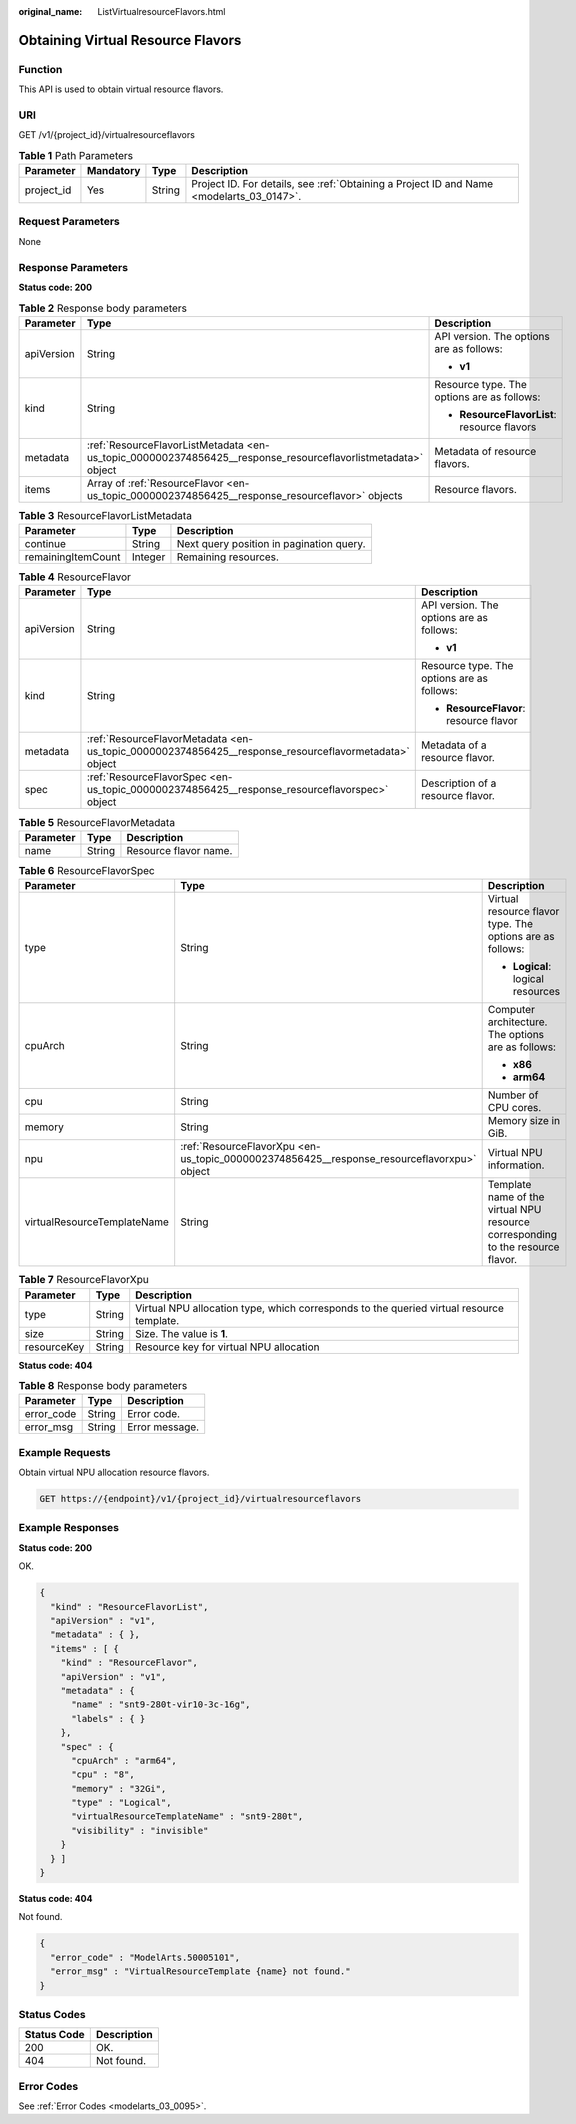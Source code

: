 :original_name: ListVirtualresourceFlavors.html

.. _ListVirtualresourceFlavors:

Obtaining Virtual Resource Flavors
==================================

Function
--------

This API is used to obtain virtual resource flavors.

URI
---

GET /v1/{project_id}/virtualresourceflavors

.. table:: **Table 1** Path Parameters

   +------------+-----------+--------+------------------------------------------------------------------------------------------+
   | Parameter  | Mandatory | Type   | Description                                                                              |
   +============+===========+========+==========================================================================================+
   | project_id | Yes       | String | Project ID. For details, see :ref:`Obtaining a Project ID and Name <modelarts_03_0147>`. |
   +------------+-----------+--------+------------------------------------------------------------------------------------------+

Request Parameters
------------------

None

Response Parameters
-------------------

**Status code: 200**

.. table:: **Table 2** Response body parameters

   +-----------------------+--------------------------------------------------------------------------------------------------------------+---------------------------------------------+
   | Parameter             | Type                                                                                                         | Description                                 |
   +=======================+==============================================================================================================+=============================================+
   | apiVersion            | String                                                                                                       | API version. The options are as follows:    |
   |                       |                                                                                                              |                                             |
   |                       |                                                                                                              | -  **v1**                                   |
   +-----------------------+--------------------------------------------------------------------------------------------------------------+---------------------------------------------+
   | kind                  | String                                                                                                       | Resource type. The options are as follows:  |
   |                       |                                                                                                              |                                             |
   |                       |                                                                                                              | -  **ResourceFlavorList**: resource flavors |
   +-----------------------+--------------------------------------------------------------------------------------------------------------+---------------------------------------------+
   | metadata              | :ref:`ResourceFlavorListMetadata <en-us_topic_0000002374856425__response_resourceflavorlistmetadata>` object | Metadata of resource flavors.               |
   +-----------------------+--------------------------------------------------------------------------------------------------------------+---------------------------------------------+
   | items                 | Array of :ref:`ResourceFlavor <en-us_topic_0000002374856425__response_resourceflavor>` objects               | Resource flavors.                           |
   +-----------------------+--------------------------------------------------------------------------------------------------------------+---------------------------------------------+

.. _en-us_topic_0000002374856425__response_resourceflavorlistmetadata:

.. table:: **Table 3** ResourceFlavorListMetadata

   ================== ======= ========================================
   Parameter          Type    Description
   ================== ======= ========================================
   continue           String  Next query position in pagination query.
   remainingItemCount Integer Remaining resources.
   ================== ======= ========================================

.. _en-us_topic_0000002374856425__response_resourceflavor:

.. table:: **Table 4** ResourceFlavor

   +-----------------------+------------------------------------------------------------------------------------------------------+--------------------------------------------+
   | Parameter             | Type                                                                                                 | Description                                |
   +=======================+======================================================================================================+============================================+
   | apiVersion            | String                                                                                               | API version. The options are as follows:   |
   |                       |                                                                                                      |                                            |
   |                       |                                                                                                      | -  **v1**                                  |
   +-----------------------+------------------------------------------------------------------------------------------------------+--------------------------------------------+
   | kind                  | String                                                                                               | Resource type. The options are as follows: |
   |                       |                                                                                                      |                                            |
   |                       |                                                                                                      | -  **ResourceFlavor**: resource flavor     |
   +-----------------------+------------------------------------------------------------------------------------------------------+--------------------------------------------+
   | metadata              | :ref:`ResourceFlavorMetadata <en-us_topic_0000002374856425__response_resourceflavormetadata>` object | Metadata of a resource flavor.             |
   +-----------------------+------------------------------------------------------------------------------------------------------+--------------------------------------------+
   | spec                  | :ref:`ResourceFlavorSpec <en-us_topic_0000002374856425__response_resourceflavorspec>` object         | Description of a resource flavor.          |
   +-----------------------+------------------------------------------------------------------------------------------------------+--------------------------------------------+

.. _en-us_topic_0000002374856425__response_resourceflavormetadata:

.. table:: **Table 5** ResourceFlavorMetadata

   ========= ====== =====================
   Parameter Type   Description
   ========= ====== =====================
   name      String Resource flavor name.
   ========= ====== =====================

.. _en-us_topic_0000002374856425__response_resourceflavorspec:

.. table:: **Table 6** ResourceFlavorSpec

   +-----------------------------+--------------------------------------------------------------------------------------------+---------------------------------------------------------------------------------+
   | Parameter                   | Type                                                                                       | Description                                                                     |
   +=============================+============================================================================================+=================================================================================+
   | type                        | String                                                                                     | Virtual resource flavor type. The options are as follows:                       |
   |                             |                                                                                            |                                                                                 |
   |                             |                                                                                            | -  **Logical**: logical resources                                               |
   +-----------------------------+--------------------------------------------------------------------------------------------+---------------------------------------------------------------------------------+
   | cpuArch                     | String                                                                                     | Computer architecture. The options are as follows:                              |
   |                             |                                                                                            |                                                                                 |
   |                             |                                                                                            | -  **x86**                                                                      |
   |                             |                                                                                            |                                                                                 |
   |                             |                                                                                            | -  **arm64**                                                                    |
   +-----------------------------+--------------------------------------------------------------------------------------------+---------------------------------------------------------------------------------+
   | cpu                         | String                                                                                     | Number of CPU cores.                                                            |
   +-----------------------------+--------------------------------------------------------------------------------------------+---------------------------------------------------------------------------------+
   | memory                      | String                                                                                     | Memory size in GiB.                                                             |
   +-----------------------------+--------------------------------------------------------------------------------------------+---------------------------------------------------------------------------------+
   | npu                         | :ref:`ResourceFlavorXpu <en-us_topic_0000002374856425__response_resourceflavorxpu>` object | Virtual NPU information.                                                        |
   +-----------------------------+--------------------------------------------------------------------------------------------+---------------------------------------------------------------------------------+
   | virtualResourceTemplateName | String                                                                                     | Template name of the virtual NPU resource corresponding to the resource flavor. |
   +-----------------------------+--------------------------------------------------------------------------------------------+---------------------------------------------------------------------------------+

.. _en-us_topic_0000002374856425__response_resourceflavorxpu:

.. table:: **Table 7** ResourceFlavorXpu

   +-------------+--------+------------------------------------------------------------------------------------------+
   | Parameter   | Type   | Description                                                                              |
   +=============+========+==========================================================================================+
   | type        | String | Virtual NPU allocation type, which corresponds to the queried virtual resource template. |
   +-------------+--------+------------------------------------------------------------------------------------------+
   | size        | String | Size. The value is **1**.                                                                |
   +-------------+--------+------------------------------------------------------------------------------------------+
   | resourceKey | String | Resource key for virtual NPU allocation                                                  |
   +-------------+--------+------------------------------------------------------------------------------------------+

**Status code: 404**

.. table:: **Table 8** Response body parameters

   ========== ====== ==============
   Parameter  Type   Description
   ========== ====== ==============
   error_code String Error code.
   error_msg  String Error message.
   ========== ====== ==============

Example Requests
----------------

Obtain virtual NPU allocation resource flavors.

.. code-block:: text

   GET https://{endpoint}/v1/{project_id}/virtualresourceflavors

Example Responses
-----------------

**Status code: 200**

OK.

.. code-block::

   {
     "kind" : "ResourceFlavorList",
     "apiVersion" : "v1",
     "metadata" : { },
     "items" : [ {
       "kind" : "ResourceFlavor",
       "apiVersion" : "v1",
       "metadata" : {
         "name" : "snt9-280t-vir10-3c-16g",
         "labels" : { }
       },
       "spec" : {
         "cpuArch" : "arm64",
         "cpu" : "8",
         "memory" : "32Gi",
         "type" : "Logical",
         "virtualResourceTemplateName" : "snt9-280t",
         "visibility" : "invisible"
       }
     } ]
   }

**Status code: 404**

Not found.

.. code-block::

   {
     "error_code" : "ModelArts.50005101",
     "error_msg" : "VirtualResourceTemplate {name} not found."
   }

Status Codes
------------

=========== ===========
Status Code Description
=========== ===========
200         OK.
404         Not found.
=========== ===========

Error Codes
-----------

See :ref:`Error Codes <modelarts_03_0095>`.
